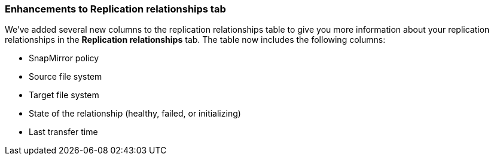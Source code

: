 === Enhancements to Replication relationships tab   

We've added several new columns to the replication relationships table to give you more information about your replication relationships in the *Replication relationships* tab. The table now includes the following columns:

* SnapMirror policy
* Source file system
* Target file system
* State of the relationship (healthy, failed, or initializing)
* Last transfer time